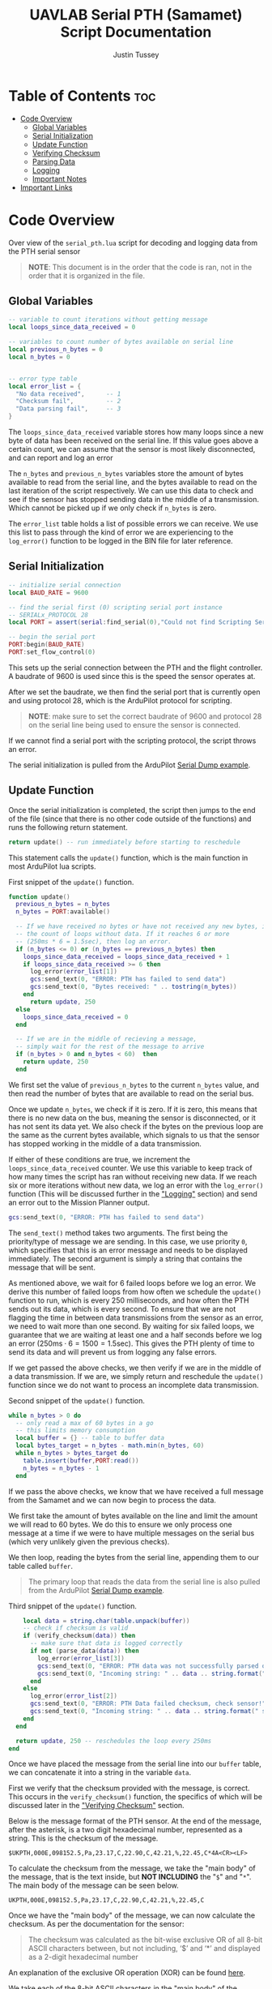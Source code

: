 #+title: UAVLAB Serial PTH (Samamet) Script Documentation
#+author: Justin Tussey
#+options: toc:2

#+begin_comment
pandoc UAVLAB-serial-pth-documentation.org -o UAVLAB-serial-pth-documentation.pdf --template eisvogel --listings

Using modified eisvogel latex template to have underlined linked
https://github.com/jlacko/pandoc-latex-template <- the one I'm using
https://github.com/Wandmalfarbe/pandoc-latex-template <- main link
#+end_comment

* Table of Contents :toc:
- [[#code-overview][Code Overview]]
  - [[#global-variables][Global Variables]]
  - [[#serial-initialization][Serial Initialization]]
  - [[#update-function][Update Function]]
  - [[#verifying-checksum][Verifying Checksum]]
  - [[#parsing-data][Parsing Data]]
  - [[#logging][Logging]]
  - [[#important-notes][Important Notes]]
- [[#important-links][Important Links]]

* Code Overview
Over view of the ~serial_pth.lua~ script for decoding and logging data from the
PTH serial sensor

#+begin_quote
*NOTE*: This document is in the order that the code is ran, not in the order
that it is organized in the file.
#+end_quote

** Global Variables
#+begin_src lua
-- variable to count iterations without getting message
local loops_since_data_received = 0

-- variables to count number of bytes available on serial line
local previous_n_bytes = 0
local n_bytes = 0


-- error type table
local error_list = {
  "No data received",      -- 1
  "Checksum fail",         -- 2
  "Data parsing fail",     -- 3
}
#+end_src

The ~loops_since_data_received~ variable stores how many loops since a new byte
of data has been received on the serial line. If this value goes above a certain
count, we can assume that the sensor is most likely disconnected, and can report
and log an error

The ~n_bytes~ and ~previous_n_bytes~ variables store the amount of bytes
available to read from the serial line, and the bytes available to read on the
last iteration of the script respectively. We can use this data to check and see
if the sensor has stopped sending data in the middle of a transmission. Which
cannot be picked up if we only check if ~n_bytes~ is zero.

The ~error_list~ table holds a list of possible errors we can receive. We use
this list to pass through the kind of error we are experiencing to the
~log_error()~ function to be logged in the BIN file for later reference.

** Serial Initialization
#+begin_src lua
-- initialize serial connection
local BAUD_RATE = 9600

-- find the serial first (0) scripting serial port instance
-- SERIALx_PROTOCOL 28
local PORT = assert(serial:find_serial(0),"Could not find Scripting Serial Port")

-- begin the serial port
PORT:begin(BAUD_RATE)
PORT:set_flow_control(0)
#+end_src

This sets up the serial connection between the PTH and the flight controller.
A baudrate of 9600 is used since this is the speed the sensor operates at.

After we set the baudrate, we then find the serial port that is currently open
and using protocol 28, which is the ArduPilot protocol for scripting.

#+begin_quote
*NOTE*: make sure to set the correct baudrate of 9600 and protocol 28 on the
serial line being used to ensure the sensor is connected.
#+end_quote

If we cannot find a serial port with the scripting protocol, the script throws
an error.

The serial initialization is pulled from the ArduPilot [[https://github.com/ArduPilot/ardupilot/blob/master/libraries/AP_Scripting/examples/Serial_Dump.lua][Serial Dump example]].

** Update Function
Once the serial initialization is completed, the script then jumps to the end
of the file (since that there is no other code outside of the functions) and
runs the following return statement.

#+begin_src lua
return update() -- run immediately before starting to reschedule
#+end_src

This statement calls the ~update()~ function, which is the main function in most
ArduPilot lua scripts.

#+caption: First snippet of the ~update()~ function.
#+begin_src lua
function update()
  previous_n_bytes = n_bytes
  n_bytes = PORT:available()

  -- If we have received no bytes or have not received any new bytes, increment
  -- the count of loops without data. If it reaches 6 or more
  -- (250ms * 6 = 1.5sec), then log an error.
  if (n_bytes <= 0) or (n_bytes == previous_n_bytes) then
    loops_since_data_received = loops_since_data_received + 1
    if loops_since_data_received >= 6 then
      log_error(error_list[1])
      gcs:send_text(0, "ERROR: PTH has failed to send data")
      gcs:send_text(0, "Bytes received: " .. tostring(n_bytes))
    end
      return update, 250
  else
    loops_since_data_received = 0
  end

  -- If we are in the middle of recieving a message,
  -- simply wait for the rest of the message to arrive
  if (n_bytes > 0 and n_bytes < 60)  then
    return update, 250
  end
#+end_src

We first set the value of ~previous_n_bytes~ to the current ~n_bytes~ value, and
then read the number of bytes that are available to read on the serial bus.

Once we update ~n_bytes~, we check if it is zero. If it is zero, this means that
there is no new data on the bus, meaning the sensor is disconnected, or it has
not sent its data yet. We also check if the bytes on the previous loop are the
same as the current bytes available, which signals to us that the sensor has
stopped working in the middle of a data transmission.

If either of these conditions are true, we increment the
~loops_since_data_received~ counter. We use this variable to keep track of how
many times the script has ran without receiving new data. If we reach six or
more iterations without new data, we log an error with the ~log_error()~
function (This will be discussed further in the [[#logging]["Logging"]] section) and send an
error out to the Mission Planner output.

#+begin_src lua
gcs:send_text(0, "ERROR: PTH has failed to send data")
#+end_src

The ~send_text()~ method takes two arguments. The first being the priority/type
of message we are sending.  In this case, we use priority ~0~, which specifies
that this is an error message and needs to be displayed immediately. The second
argument is simply a string that contains the message that will be sent.

As mentioned above, we wait for 6 failed loops before we log an error. We derive
this number of failed loops from how often we schedule the ~update()~ function
to run, which is every 250 milliseconds, and how often the PTH sends out its
data, which is every second. To ensure that we are not flagging the time in
between data transmissions from the sensor as an error, we need to wait more
than one second. By waiting for six failed loops, we guarantee that we are
waiting at least one and a half seconds before we log an error ($250\text{ms}
\cdot 6 = 1500 = 1.5\text{sec}$). This gives the PTH plenty of time to send its
data and will prevent us from logging any false errors.

If we get passed the above checks, we then verify if we are in the middle of a
data transmission. If we are, we simply return and reschedule the ~update()~
function since we do not want to process an incomplete data transmission.

#+CAPTION: Second snippet of the ~update()~ function.
#+begin_src lua
  while n_bytes > 0 do
    -- only read a max of 60 bytes in a go
    -- this limits memory consumption
    local buffer = {} -- table to buffer data
    local bytes_target = n_bytes - math.min(n_bytes, 60)
    while n_bytes > bytes_target do
      table.insert(buffer,PORT:read())
      n_bytes = n_bytes - 1
    end
#+end_src

If we pass the above checks, we know that we have received a full message from
the Samamet and we can now begin to process the data.

We first take the amount of bytes available on the line and limit the amount we
will read to 60 bytes. We do this to ensure we only process one message at a
time if we were to have multiple messages on the serial bus (which very unlikely
given the previous checks).

We then loop, reading the bytes from the serial line, appending them to
our table called ~buffer~.

#+begin_quote
The primary loop that reads the data from the serial line is also pulled from
the ArduPilot [[https://github.com/ArduPilot/ardupilot/blob/master/libraries/AP_Scripting/examples/Serial_Dump.lua][Serial Dump example]].
#+end_quote

#+CAPTION: Third snippet of the ~update()~ function.
#+begin_src lua
    local data = string.char(table.unpack(buffer))
    -- check if checksum is valid
    if (verify_checksum(data)) then
      -- make sure that data is logged correctly
      if not (parse_data(data)) then
        log_error(error_list[3])
        gcs:send_text(0, "ERROR: PTH data was not successfully parsed or not written to BIN file correctly!")
        gcs:send_text(0, "Incoming string: " .. data .. string.format(" size: %d", #data))
      end
    else
      log_error(error_list[2])
      gcs:send_text(0, "ERROR: PTH Data failed checksum, check sensor!")
      gcs:send_text(0, "Incoming string: " .. data .. string.format(" size: %d", #data))
    end
  end

  return update, 250 -- reschedules the loop every 250ms
end
#+end_src

Once we have placed the message from the serial line into our ~buffer~ table, we
can concatenate it into a string in the variable ~data~.

First we verify that the checksum provided with the message, is correct. This
occurs in the ~verify_checksum()~ function, the specifics of which will be
discussed later in the [[#verifying-checksum]["Verifying Checksum"]] section.

Below is the message format of the PTH sensor. At the end of the message, after
the asterisk, is a two digit hexadecimal number, represented as a string. This
is the checksum of the message.

#+begin_example
$UKPTH,000E,098152.5,Pa,23.17,C,22.90,C,42.21,%,22.45,C*4A<CR><LF>
#+end_example

#+begin_comment
*NOTE*: The end of the message has the standard DOS (Windows) line ending of a
carriage return and a line feed, (shown as <CR> and <LF>). This makes the
message overall 60 characters (bytes), despite there being only 58 visible
characters.
#+end_comment

To calculate the checksum from the message, we take the "main body" of the
message, that is the text inside, but *NOT INCLUDING* the "~$~" and "~*~". The main
body of the message can be seen below.

#+begin_example
UKPTH,000E,098152.5,Pa,23.17,C,22.90,C,42.21,%,22.45,C
#+end_example

Once we have the "main body" of the message, we can now calculate the checksum.
As per the documentation for the sensor:

#+begin_quote
The checksum was calculated as the bit-wise exclusive OR of all 8-bit ASCII
characters between, but not including, ‘$’ and ‘*’ and displayed as a 2-digit
hexadecimal number
#+end_quote

An explanation of the exclusive OR operation (XOR) can be found [[https://en.wikipedia.org/wiki/Exclusive_or][here]].

We take each of the 8-bit ASCII characters in the "main body" of the message
string, and successively XOR each character with the next one.

In the example above, we start out with the ASCII character =U=. We then XOR =U=
with the next character in the string, =K=. After we XOR these two characters
together, we take the result of this operation, and then XOR it with the next
character in the messsage, in this case =P=. We then repeat this process until
we reach the end of the string.

Once we calculate the checksum from the message, we can now verify if the
message is valid. We do this by comparing the value of the checksum we
calculated, to the checksum sent with the message. If the two values do not
match, we know that the data contained within the message, or the checksum bytes
themselves, are corrupted in some manner.

If we find that the checksum is invalid, we report this error to Mission Planner
and do ~log_error()~ to log an error in the BIN file.

Once the data is verified, we can begin parsing and logging the data. The
specifics will be discussed futher in the [[#logging]["Logging"]] and [[#parsing-data]["Parsing Data"]] sections.

We start by extracting the "main body" of the message into a string. We then
take each section of the message, which is delimited by commas, and place them
into a table.

Once we have a table of all of the sections in the message, we then can then
extract the data sections and place them into their own table.

We then pass this new table of just data values to the ~log_data()~ function,
which logs the data to the BIN file with names for each piece of data, and
their appropriate units.

If the ~log_data()~ function detects that the input table does not meet the
required size of 5 elements, it will return false, and not log the data.  the
~parse_data()~ returns the return value of ~log_data()~ to ~update()~.

When ~parse_data()~ returns false in the above case, or the other cases the
function can detect, ~update()~ reports to Mission Planner that the data
was not successfully and logs and error.

~update()~ also will report the string that it read which failed the checks,
and report its size. This is primarily for debugging purposes.

#+begin_src lua
if not (parse_data(data)) then
  log_error(error_list[3])
  gcs:send_text(0, "ERROR: PTH data was not successfully parsed or not written to BIN file correctly!")
  gcs:send_text(0, "Incoming string: " .. data .. string.format(" size: %d", #data))
end
#+end_src

If both ~verify_checksum()~ and ~parse_data()~ return true, the data that was
read from the serial line was successfully logged. We can now continue and
reschedule the ~update()~ function to read the next message.

#+begin_src lua
  return update, 250 -- reschedules the loop every 250ms
#+end_src

Here we schedule the update function to return every 250 milliseconds. We
schedule the loop to run significantly faster that what the Samamet to prevent
cases where we receive more than one message for each run of the ~update()~
function. Receiving more than one message causes us to log the messages that
were recorded around a second apart, but in the log file, show to be around only
three milliseconds apart. To prevent this we simply schedule the loop to run
faster than the sensor sends out its data, and perform some simple checks (that
were discussed earlier) to prevent any false errors from being logged.

** Verifying Checksum

#+caption: Snippet of the ~verify_checksum()~ function, with comments removed.
#+begin_src lua
function verify_checksum(message_string)
  local data_string = message_string:match("%$(.*)%*")

  if data_string == nil then
    return false
  end

  local incoming_checksum = message_string:match("%*([0-9A-F][0-9A-F])")

  if incoming_checksum == nil then
    return false
  end

  incoming_checksum = tonumber(incoming_checksum, 16)

  local checksum = 0x0
  local string_bytes = { data_string:byte(1, #data_string) }
  for i = 1, #string_bytes do
    checksum = (checksum ~ string_bytes[i])
  end

  if checksum ~= incoming_checksum then
    return false
  else
    return true
  end
end
#+end_src

We first take the message string and perform a regular expression (regex or
regexp) match on the string. Here the Lua regex '=%$(.*)%*=' first looks for a
'=$=', once it finds one, it then matches any characters after the '=$=' up
until it finds a '=*='. This extracts the main body of the message, which
contains the data that we need to process for logging. An example of a full
message can be seen below.

#+begin_example
$UKPTH,000E,098152.5,Pa,23.17,C,22.90,C,42.21,%,22.45,C*4A<CR><LF>
#+end_example

Before we continue, we check if the regex failed, if it has, it will have
returned a value of ~nil~. We check for this, and if this is true, we return
false for the caller to handle.

We then perform another regex on the message string again to extract the
checksum. The regex '=%*([0-9A-F][0-9A-F])=' first finds a '=*='. After it finds
one, it then matches exactly two characters. Since we are matching for a
hexadecimal number, the regex will only accept characters in hexadecimal
numbers. This includes all digits between zero and nine, and all upper case
version of letters between and including A-F.

Once we have extracted the checksum, we verify that the regex was successful by
making sure the resulting string is not ~nil~. If it is ~nil~, we return false
for the caller to handle.

If we successfully extraced the checksum value, we then need to convert it to an
integer since we cannot compare the string directly with the checksum value we
will calculate later. To do this we call the ~tonumber()~ function. We pass in
the string we want convert to a number, and the base of the number we are
passing in. In this case with a hexadecimal number, we specify =16=.

Now that we have extracted the main message body and the incoming checksum, we
can now calculate the checksum ourselves and verify it is correct.

We start by creating the ~checksum~ variable to hold our calculated checksum and
set it to zero. We do this so we can perform the first XOR with the first
character in the string without causing any issues.

We then need to convert the ~data_string~ variable into an array of bytes. We
need to do this for two reasons. One, we need to be able to iterate over the
string easily, and two, Lua does not support doing bitwise operations, (such as
XOR) on strings or characters directly.

#+begin_src lua
local string_bytes = { data_string:byte(1, #data_string) }
#+end_src

The above code snippet first takes the first character in the string, and
returns its ASCII value. We place this expression inside of a set of curly
braces to take all of the ASCII values of the characters in the string and place
them in a table.

Once we have done that we can finally calculate the checksum. As mentioned
before.  We calculate the checksum by simply XORing each character with the
result of the previous XOR operation.

Once we have calculated the checksum, we compare it with the incoming checksum.
If the two are not the same, we return false, meaning that the data has been
corrupted at some point during the transmission. If the two values are the same,
we return true, as the data has not been effected and we can continue processing
the data.

For information on Lua's regular expressions, you can view these pages:
- [[https://www.lua.org/pil/20.1.html][Pattern-Matching Functions]]
- [[https://riptutorial.com/lua/example/20315/lua-pattern-matching][Lua pattern matching]]

For making patters and regular expressions in Lua, you can use these web tools:
- [[https://gitspartv.github.io/lua-patterns/][Lua Patterns Viewer]]
- [[https://montymahato.github.io/lua-pattern-tester/][Lua Pattern Tester]]

** Parsing Data

#+caption: Snippet of the ~parse_data()~ function
#+begin_src lua
function parse_data(message_string)
  local data_string = message_string:match("%$(.*)%*")

  if data_string == nil then
    return false
  end

  local data_table = {}

  for str in string.gmatch(data_string, "([^" ..",".. "]+)") do
    table.insert(data_table, str)
  end

  if #data_table ~= 12 then
    return false
  end

  local measurements_table={}
  for i=3,12,2 do
    table.insert(measurements_table, data_table[i])
  end

-- report data to Mission Planner, not necessary all the time
  gcs:send_text(7, "pres:" .. string.format(" %.2f \r\n", measurements_table[1]) ..
                   "temp1:" .. string.format(" %.2f \r\n", measurements_table[2]) ..
                   "temp2:" .. string.format(" %.2f \r\n", measurements_table[3]) ..
                   "hum:" .. string.format(" %.2f \r\n", measurements_table[4]) ..
                   "temp3:" .. string.format(" %.2f", measurements_table[5])
  )

  -- return whether data input data matched needed format (table with 5
  --elements)
  return log_data(measurements_table)

end
#+end_src

We first take the message string and perform a regular expression (regex or
regexp) match on the string. Here the Lua regex '=%$(.*)%*=' first looks for a
'=$=', once it finds one, it then matches any characters after the '=$=' up
until it finds a '=*='. This extracts the main body of the message, which
contains the data that we need to process for logging. An example of a full
message can be seen below.

#+begin_example
$UKPTH,000E,098152.5,Pa,23.17,C,22.90,C,42.21,%,22.45,C*4A<CR><LF>
#+end_example

Before we continue, we check if the regex failed, if it has, it will have
returned a value of ~nil~. We check for this, and if this is true, we return
false for the caller to handle.

After we match the main body of the message, we can start preparing to extract
the date from it. First we initialize the ~data_table~ table, which is where
we will store each of the messages sections for processing.

Next we perform another regex on the message body. Here the regex
'=([^" ..",".. "]+)=', or more simply written as '=([^,]+)=' takes the string,
and matches every character up until it finds a '=,='. It does this for all
of the segments in the string. We then use the for loop to iterate over all of
these segments and place them into are previously defined ~data_table~.

We then check the size of ~data_table~ to ensure it got all twelve segments we
are expecting, if not, we return false for the caller to handle.

We then take the measurement values from ~data_table~ and place them into a
new table called ~measurements_table~.

After we have extracted the measurement values, we can optionally send the
values to the Mission Planner output, but is not required for the script to
function.

Finally we call ~log_data~ and pass in the ~measurements_table~ as an argument.
~log_data()~ returns true or false depending on whether the table is the correct
size. We then return this boolean value to the caller for them to handle.

For information on Lua's regular expressions, you can view these pages:
- [[https://www.lua.org/pil/20.1.html][Pattern-Matching Functions]]
- [[https://riptutorial.com/lua/example/20315/lua-pattern-matching][Lua pattern matching]]

For making patters and regular expressions in Lua, you can use these web tools:
- [[https://gitspartv.github.io/lua-patterns/][Lua Patterns Viewer]]
- [[https://montymahato.github.io/lua-pattern-tester/][Lua Pattern Tester]]

** Logging
*** Logging Data

#+caption: Snippet of the ~log_data()~ function, with comments removed.
#+begin_src lua
function log_data(measurements_table)
  if #measurements_table ~= 5 then
    return false
  end
  logger:write('SAMA', 'pres,temp1,temp2,hum,temp3,error',
               'NNNNNN',
               'POO%O-',
               '------',
               measurements_table[1],
               measurements_table[2],
               measurements_table[3],
               measurements_table[4],
               measurements_table[5],
               "Normal")
  return true
end
#+end_src

Above is the ~log_data()~ function. This function takes in a table as an
argument.

The function first checks if the table that is passed to it is the correct size,
in this case 5, as that is the number of sensors on the PTH. If it does not pass
this check, ~log_data()~ returns a =false= value, which is processed by the
caller.

If the table passes this check, we then write the data to the BIN file.

The ~logger:write~ method take several arguments to define the various
parameters that go into the log file.

The first argument, ~'SAMA'~, is the section name for the data we are going to
log in the file. This name has to be at most 4 characters, and cannot be the
same as any other section name that ArduPilot logs. The second argument,
~'pres,temp1,temp2,hum,temp3,error'~, specifies the name of each piece of data
logged.  These labels are stored under the section name in the log file, in
total these names cannot exceed 64 characters.

The third argument, ~'NNNNNN'~, specifies the type of each label. In this case
'=N=', specifies a ~char[16]~, which is a string of a maximum of 16 characters.
The fourth and fifth arguments specify the units and the multiplier of each of
the units respectively. In the fourth argument '=P=' represents Pascals, for the
pressure measurement, '=O=' represents degrees Celsius, for the temperature
measurements, and '=%=' for percentage, for the humidity measurements, and '=-='
for no units/string for the error column. For the fifth argument, the '=-='
specifies that we want no multiplier applies to our data.

Further explanations on the format, unit, and multiplier types can be
found [[https://github.com/ArduPilot/ardupilot/blob/master/libraries/AP_Logger/README.md][here]].

Once we specify the parameters for the data that is going to be logged, we then
pass in the data we would like to log in the file. In this case, we use the 5
elements in the ~measurements_table~ table, and the string ~"Normal"~ for the
error column. These are in the same order as the labels we specified in the
second argument.

Further explanation on the arguments of the ~logger:write()~ method can be found
[[https://ardupilot.org/dev/docs/code-overview-adding-a-new-log-message.html][here]].

Once we log the data we simply return true to the caller for them to handle.
~logger:write()~ unfortunately does not return a value to tell us whether it was
successful so we can only assume that it wrote to the BIN file correctly.

*** Logging Errors

#+caption: The ~log_error()~ function, with comments removed.
#+begin_src lua
function log_error(error_type)
  logger:write('SAMA', 'pres,temp1,temp2,hum,temp3,error',
               'NNNNNN',
               'POO%O-',
               '------',
               '0', '0', '0', '0', '0', error_type)
end
#+end_src

The ~log_errors()~ is very similar to the ~log_data()~ function, the only
difference is that instead of writing any specific data, we simply write zeros
to the log file, and log the type of error as a string (which will originate
from the ~error_list~ table). We do this as it is very obvious in the log file
when there is an error, and we deal with it easily during post processing.

For an explanation of the arguments, in ~logger:write()~, you can look in the
[[#logging-data]["Logging Data"]] section

** Important Notes
If a Lua script has an error that the Lua interpreter detects, the script it
generally not able to be restarted until the autopilot is manually restarted or
a restart script command is sent. This is why there are several checks to ensure
that the data parsing operations work as expected.

Doing this, and letting the script still run after an error is detected is
important, as it prevent the script from crashing from a minor issue that fixes
itself immediately, such as minor data corruption, or a short in a sensor
connection, that causes a temporary disconnection. After the issue resolves
itself, assuming the script can handle the error, the script can continue
logging without having to land a drone and restart the script, which is vital
for long and important flights.


#+latex: \newpage
* Important Links
Below is a list of the URLs linked to in the document in case that the
hyperlinks are not useable or reachable, such as if the document is printed on
paper.

1. ArduPilot Serial Dump Example
   + https://github.com/ArduPilot/ardupilot/blob/master/libraries/AP_Scripting/examples/Serial_Dump.lua
2. Exclusive OR Wikipedia Article
   + https://en.wikipedia.org/wiki/Exclusive_or
3. Formatting, Units, and Multipliers in ArduPilots Logging System
   + https://github.com/ArduPilot/ardupilot/blob/master/libraries/AP_Logger/README.md
4. ArduPilot adding a new log message
   + https://ardupilot.org/dev/docs/code-overview-adding-a-new-log-message.html
5. Lua Pattern-Matching Functions
   + https://www.lua.org/pil/20.1.html
6. Lua Pattern Matching
   + https://riptutorial.com/lua/example/20315/lua-pattern-matching
7. Lua Patterns Viewer
   + https://gitspartv.github.io/lua-patterns/
8. Lua Pattern Tester
   + https://montymahato.github.io/lua-pattern-tester/

#  LocalWords:  ArduPilot Lua regexes
